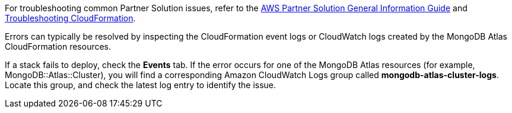 // Add any unique troubleshooting steps here.

For troubleshooting common Partner Solution issues, refer to the https://fwd.aws/rA69w?[AWS Partner Solution General Information Guide^] and https://docs.aws.amazon.com/AWSCloudFormation/latest/UserGuide/troubleshooting.html[Troubleshooting CloudFormation^].

Errors can typically be resolved by inspecting the CloudFormation event logs or CloudWatch logs created by the MongoDB Atlas CloudFormation resources.

If a stack fails to deploy, check the *Events* tab. If the error occurs for one of the MongoDB Atlas resources (for example, MongoDB::Atlas::Cluster), you will find a corresponding Amazon CloudWatch Logs group called *mongodb-atlas-cluster-logs*. Locate this group, and check the latest log entry to identify the issue.

// == Resources
// Uncomment section and add links to any external resources that are specified by the partner.
